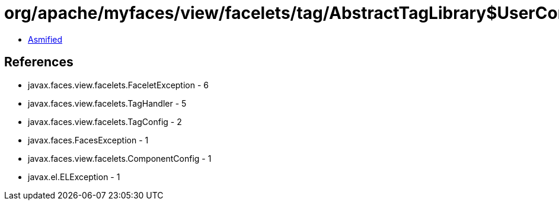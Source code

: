 = org/apache/myfaces/view/facelets/tag/AbstractTagLibrary$UserComponentHandlerFactory.class

 - link:AbstractTagLibrary$UserComponentHandlerFactory-asmified.java[Asmified]

== References

 - javax.faces.view.facelets.FaceletException - 6
 - javax.faces.view.facelets.TagHandler - 5
 - javax.faces.view.facelets.TagConfig - 2
 - javax.faces.FacesException - 1
 - javax.faces.view.facelets.ComponentConfig - 1
 - javax.el.ELException - 1
